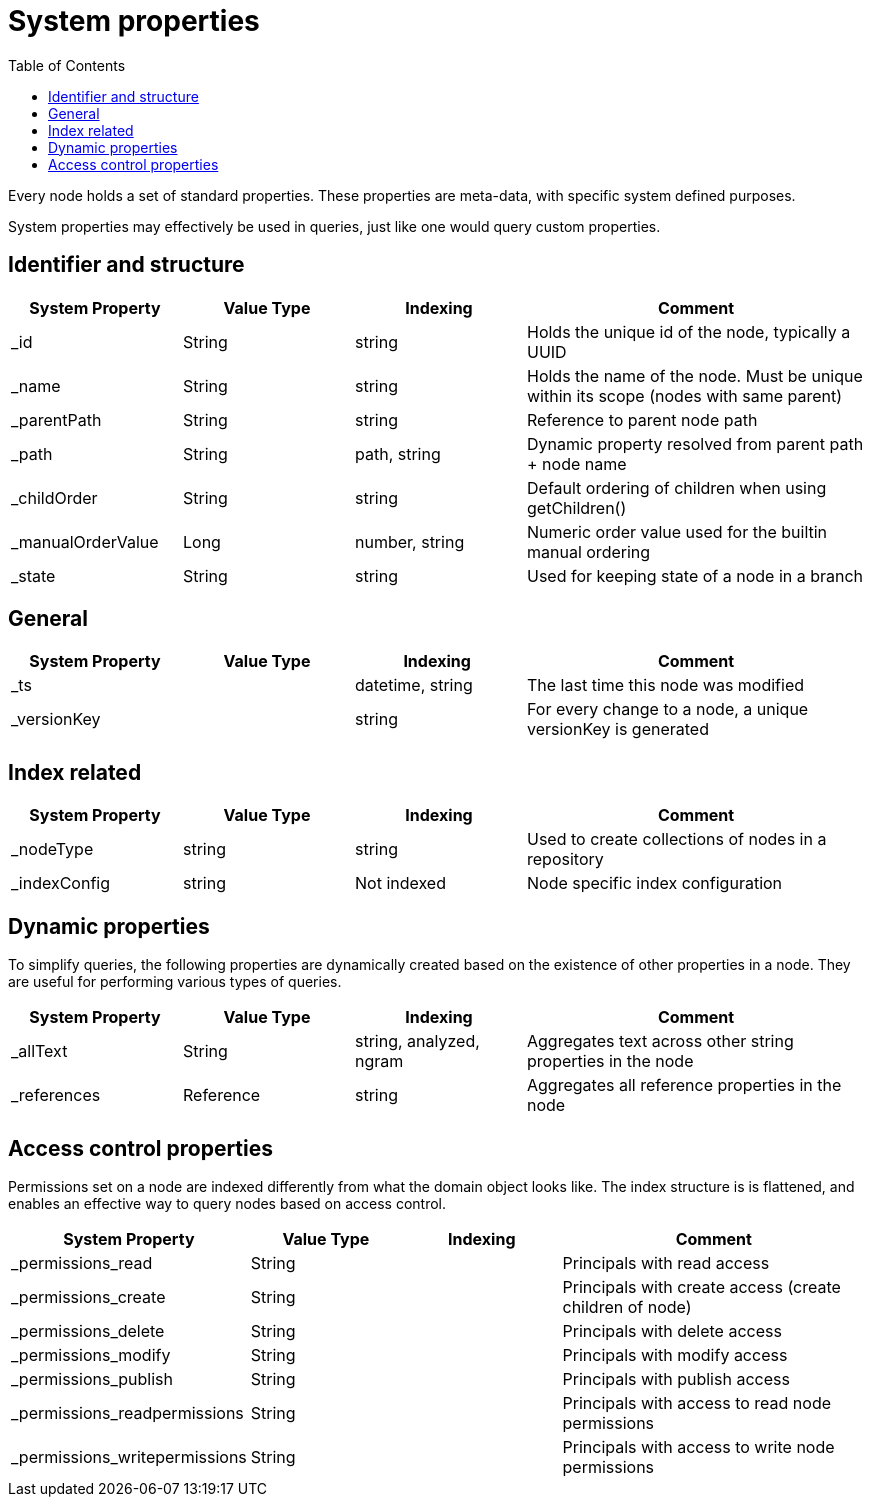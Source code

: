 = System properties
:toc: right
:imagesdir: images

Every node holds a set of standard properties.
These properties are meta-data, with specific system defined purposes.

System properties may effectively be used in queries, just like one would query custom properties.

== Identifier and structure

// TODO: supported values for _childOrder, Value types for _ts and _versionKey
[cols="1,1,1,2"]
|===
|System Property |Value Type |Indexing |Comment

|_id
|String
|string
|Holds the unique id of the node, typically a UUID

|_name
|String
|string
|Holds the name of the node. Must be unique within its scope (nodes with same parent)

|_parentPath
|String
|string
|Reference to parent node path

|_path
|String
|path, string
|Dynamic property resolved from parent path + node name

|_childOrder
|String
|string
|Default ordering of children when using getChildren()

|_manualOrderValue
|Long
|number, string
|Numeric order value used for the builtin manual ordering

|_state
|String
|string
|Used for keeping state of a node in a branch

|===

==  General

[cols="1,1,1,2"]
|===
|System Property |Value Type |Indexing |Comment

|_ts
|
|datetime, string
|The last time this node was modified

|_versionKey
|
|string
|For every change to a node, a unique versionKey is generated

|===

== Index related

[cols="1,1,1,2"]
|===
|System Property |Value Type |Indexing |Comment

|_nodeType
|string
|string
|Used to create collections of nodes in a repository

|_indexConfig
|string
|Not indexed
|Node specific index configuration

|===


== Dynamic properties

To simplify queries, the following properties are dynamically created based on the existence of other properties in a node.
They are useful for performing various types of queries.

[cols="1,1,1,2"]
|===
|System Property |Value Type |Indexing |Comment

|_allText
|String
|string, analyzed, ngram
|Aggregates text across other string properties in the node

|_references
|Reference
|string
|Aggregates all reference properties in the node

|===


== Access control properties

Permissions set on a node are indexed differently from what the domain object looks like.
The index structure is is flattened, and enables an effective way to query nodes based on access control.

// TODO: value types
[cols="1,1,1,2"]
|===
|System Property |Value Type |Indexing |Comment

|_permissions_read
|String
|
|Principals with read access

|_permissions_create
|String
|
|Principals with create access (create children of node)

|_permissions_delete
|String
|
|Principals with delete access

|_permissions_modify
|String
|
|Principals with modify access

|_permissions_publish
|String
|
|Principals with publish access

|_permissions_readpermissions
|String
|
|Principals with access to read node permissions

|_permissions_writepermissions
|String
|
|Principals with access to write node permissions

|===
